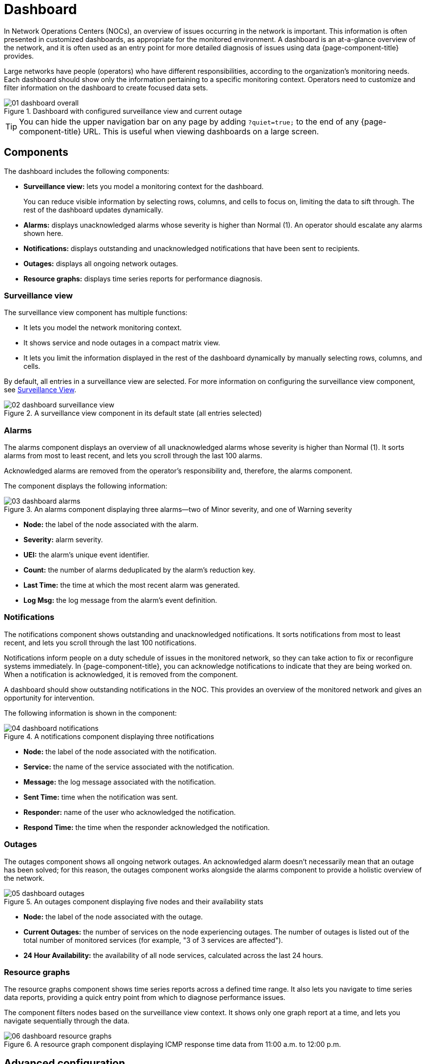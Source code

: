 
= Dashboard

In Network Operations Centers (NOCs), an overview of issues occurring in the network is important.
This information is often presented in customized dashboards, as appropriate for the monitored environment.
A dashboard is an at-a-glance overview of the network, and it is often used as an entry point for more detailed diagnosis of issues using data {page-component-title} provides.

Large networks have people (operators) who have different responsibilities, according to the organization's monitoring needs.
Each dashboard should show only the information pertaining to a specific monitoring context.
Operators need to customize and filter information on the dashboard to create focused data sets.

.Dashboard with configured surveillance view and current outage
image::dashboard/01_dashboard-overall.png[]

TIP: You can hide the upper navigation bar on any page by adding `?quiet=true;` to the end of any {page-component-title} URL.
This is useful when viewing dashboards on a large screen.

[[ga-dashboard-components]]
== Components

The dashboard includes the following components:

* *Surveillance view:* lets you model a monitoring context for the dashboard.
+
You can reduce visible information by selecting rows, columns, and cells to focus on, limiting the data to sift through.
The rest of the dashboard updates dynamically.

* *Alarms:* displays unacknowledged alarms whose severity is higher than Normal (1).
An operator should escalate any alarms shown here.
* *Notifications:* displays outstanding and unacknowledged notifications that have been sent to recipients.
* *Outages:* displays all ongoing network outages.
* *Resource graphs:* displays time series reports for performance diagnosis.

[[ga-dashboard-surveillance-view]]
=== Surveillance view

The surveillance view component has multiple functions:

* It lets you model the network monitoring context.
* It shows service and node outages in a compact matrix view.
* It lets you limit the information displayed in the rest of the dashboard dynamically by manually selecting rows, columns, and cells.

By default, all entries in a surveillance view are selected.
For more information on configuring the surveillance view component, see <<deep-dive/admin/webui/surveillance-view.adoc#ga-surveillance-view, Surveillance View>>.

.A surveillance view component in its default state (all entries selected)
image::dashboard/02_dashboard-surveillance-view.png[]

[[ga-dashboard-alarms]]
=== Alarms

The alarms component displays an overview of all unacknowledged alarms whose severity is higher than Normal (1).
It sorts alarms from most to least recent, and lets you scroll through the last 100 alarms.

Acknowledged alarms are removed from the operator's responsibility and, therefore, the alarms component.

The component displays the following information:

.An alarms component displaying three alarms--two of Minor severity, and one of Warning severity
image::dashboard/03_dashboard-alarms.png[]

* *Node:* the label of the node associated with the alarm.
* *Severity:* alarm severity.
* *UEI:* the alarm's unique event identifier.
* *Count:* the number of alarms deduplicated by the alarm's reduction key.
* *Last Time:* the time at which the most recent alarm was generated.
* *Log Msg:* the log message from the alarm's event definition.

[[ga-dashboard-notifications]]
=== Notifications

The notifications component shows outstanding and unacknowledged notifications.
It sorts notifications from most to least recent, and lets you scroll through the last 100 notifications.

Notifications inform people on a duty schedule of issues in the monitored network, so they can take action to fix or reconfigure systems immediately.
In {page-component-title}, you can acknowledge notifications to indicate that they are being worked on.
When a notification is acknowledged, it is removed from the component.

A dashboard should show outstanding notifications in the NOC.
This provides an overview of the monitored network and gives an opportunity for intervention.

The following information is shown in the component:

.A notifications component displaying three notifications
image::dashboard/04_dashboard-notifications.png[]

* *Node:* the label of the node associated with the notification.
* *Service:* the name of the service associated with the notification.
* *Message:* the log message associated with the notification.
* *Sent Time:* time when the notification was sent.
* *Responder:* name of the user who acknowledged the notification.
* *Respond Time:* the time when the responder acknowledged the notification.

[[ga-dashboard-node-status]]
=== Outages

The outages component shows all ongoing network outages.
An acknowledged alarm doesn't necessarily mean that an outage has been solved; for this reason, the outages component works alongside the alarms component to provide a holistic overview of the network.

.An outages component displaying five nodes and their availability stats
image::dashboard/05_dashboard-outages.png[]

* *Node:* the label of the node associated with the outage.
* *Current Outages:* the number of services on the node experiencing outages.
The number of outages is listed out of the total number of monitored services (for example, "3 of 3 services are affected").
* *24 Hour Availability:* the availability of all node services, calculated across the last 24 hours.

[[ga-dashboard-resource-graph-viewer]]
=== Resource graphs

The resource graphs component shows time series reports across a defined time range.
It also lets you navigate to time series data reports, providing a quick entry point from which to diagnose performance issues.

The component filters nodes based on the surveillance view context.
It shows only one graph report at a time, and lets you navigate sequentially through the data.

.A resource graph component displaying ICMP response time data from 11:00 a.m. to 12:00 p.m.
image::dashboard/06_dashboard-resource-graphs.png[]

[[ga-dashboard-advanced-configuration]]
== Advanced configuration

The surveillance view component lets you model views for different monitoring contexts.
Use it to create a special view as an example for network or server operators.
The dashboard displays only one configured <<deep-dive/admin/webui/surveillance-view.adoc#ga-surveillance-view, surveillance view>>.
You can, however, let certain users define their surveillance view to fit their requirements by mapping their account to a configured surveillance view component.

Any nodes selected in the surveillance view are also aware of the https://opennms.discourse.group/t/user-restriction-filters-webacls/1021[User Restriction Filter].
If you have a group of users who should see only a subset of nodes, the surveillance view will filter the data appropriately.

The dashboard is designed to focus, and therefore also restrict, a user's view of monitored devices.
To do this, {page-component-title} includes a dashboard user role that restricts the user to viewing only the dashboard.

[[ga-dashboard-dashboard-role]]
=== The Dashboard role

The following example shows how you can use the Dashboard role (`ROLE_PROVISION`).
This procedure shows how to assign the Dashboard role to the `drv4doe` user:

. xref:operation:quick-start/users.adoc#create-user[Create a new user] named `drv4doe`.
The user represents a router and switch jockey.
. Add the `ROLE_PROVISION` role to the account through the web UI or by manually editing `$\{OPENNMS_HOME}/etc/users.xml`:
** *Web UI*
... Click the *Gear* symbol at the top-right of the screen.
... Under OpenNMS System, click *Configure Users, Groups and On-Call Roles*.
... On the Users and Groups screen, click *Configure Users*.
... Click *Modify* beside the `drv4doe` account.
... In the Security Roles section, select `ROLE_PROVISION` in the *Available Roles* list and click *Add >>* to add it to the account.
... Click *Finish* at the bottom of the screen to update the account.
** *Manually via code*
... Add the following code to `$\{OPENNMS_HOME}/etc/users.xml`:
+
[source, xml]
----
<user>
    <user-id>drv4doe</user-id>
    <full-name>dashboard User</full-name>
    <password salt="true">6FOip6hgZsUwDhdzdPUVV5UhkSxdbZTlq8M5LXWG5586eDPa7BFizirjXEfV/srK</password>
    <role>ROLE_DASHBOARD</role>
</user>
----

. Define the surveillance view for `drv4doe` in `$\{OPENNMS_HOME}/etc/surveillance-view.xml`:
+
[source, xml]
----
<?xml version="1.0" encoding="UTF-8"?>
<surveillance-view-configuration
  xmlns:this="http://www.opennms.org/xsd/config/surveillance-views"
  xmlns:xsi="http://www.w3.org/2001/XMLSchema-instance"
  xsi:schemaLocation="http://www.opennms.org/xsd/config/surveillance-views http://www.opennms.org/xsd/config/surveillance-views.xsd"
  default-view="default" >
  <views >
    <view name="drv4doe" refresh-seconds="300" >
      <rows>
        <row-def label="Servers" >
          <category name="Servers"/>
        </row-def>
      </rows>
      <columns>
        <column-def label="PROD" >
          <category name="Production" />
        </column-def>
        <column-def label="TEST" >
          <category name="Test" />
        </column-def>
      </columns>
    </view>
    <!-- default view here -->
    <view name="default" refresh-seconds="300" >
      <rows>
        <row-def label="Routers" >
          <category name="Routers"/>
        </row-def>
        <row-def label="Switches" >
          <category name="Switches" />
        </row-def>
        <row-def label="Servers" >
          <category name="Servers" />
        </row-def>
      </rows>
      <columns>
        <column-def label="PROD" >
          <category name="Production" />
        </column-def>
        <column-def label="TEST" >
          <category name="Test" />
        </column-def>
        <column-def label="DEV" >
          <category name="Development" />
        </column-def>
      </columns>
    </view>
  </views>
</surveillance-view-configuration>
----

When a user logs in using the `drv4doe` account, they are taken directly to the dashboard page and presented with a custom dashboard based on the `drv4doe` surveillance view definition.
All other users will see the default dashboard.

NOTE: After logging in, the person using the `drv4doe` account is taken directly to the dashboard page.
They are not allowed to navigate to other {page-component-title} URLs.
If they try to do so, they receive an access denied error.

=== Anonymous dashboards

You can modify the security framework configuration files to allow access to one or more dashboards without requiring a user to log in:

. Create users and configure surveillance views as shown in <<#ga-dashboard-dashboard-role, The Dashboard role>>.
For this example, we will create two dashboards and two users: `dashboard1` and `dashboard2`.
. Edit `$\{OPENNMS_HOME}/jetty-webapps/opennms/WEB-INF/web.xml` to create aliases for the dashboards.
Add the following code just before the first `<servlet-mapping>` tag:
+
[source, xml]
----
    <servlet>
        <servlet-name>dashboard1</servlet-name>
        <jsp-file>/dashboard.jsp</jsp-file>
    </servlet>

    <servlet>
        <servlet-name>dashboard2</servlet-name>
        <jsp-file>/dashboard.jsp</jsp-file>
    </servlet>
----
+
Add the following code just before the first `<error-page>` tag:
+
[source, xml]
----
    <servlet-mapping>
        <servlet-name>dashboard1</servlet-name>
        <url-pattern>/dashboard1</url-pattern>
    </servlet-mapping>

    <servlet-mapping>
        <servlet-name>dashboard2</servlet-name>
        <url-pattern>/dashboard2</url-pattern>
    </servlet-mapping>
----
+
Add the following code after the final `<filter-mapping>` tag:
+
[source, xml]
----
  <filter-mapping>
    <filter-name>AddRefreshHeader-120</filter-name>
    <url-pattern>/dashboard.jsp</url-pattern>
  </filter-mapping>
  <filter-mapping>
    <filter-name>AddRefreshHeader-120</filter-name>
    <url-pattern>/dashboard1</url-pattern>
  </filter-mapping>
  <filter-mapping>
    <filter-name>AddRefreshHeader-120</filter-name>
    <url-pattern>/dashboard2</url-pattern>
  </filter-mapping>
----

. Edit `$\{OPENNMS_HOME}/jetty-webapps/opennms/WEB-INF/applicationContext-acegi-security.xml` to enable anonymous authentication for the `/dashboard1` and `/dashboard2` aliases:
+
Add the following code in the `<bean id="filterChainProxy" ...>` block, after the entry for `/rss.jsp*`:
+
[source, xml]
----
  <bean id="filterChainProxy" class="org.acegisecurity.util.FilterChainProxy">
    <property name="filterInvocationDefinitionSource">
      <value>
        CONVERT_URL_TO_LOWERCASE_BEFORE_COMPARISON
        PATTERN_TYPE_APACHE_ANT
        /rss.jsp*=httpSessionContextIntegrationFilter,logoutFilter,authenticationProcessingFilter,basicProcessingFilter,securityContextHolderAwareRequestFilter,anonymousProcessingFilter,basicExceptionTranslationFilter,filterInvocationInterceptor
        /dashboard1*=httpSessionContextIntegrationFilter,logoutFilter,securityContextHolderAwareRequestFilter,dash1AnonymousProcessingFilter,filterInvocationInterceptor
        /dashboard2*=httpSessionContextIntegrationFilter,logoutFilter,securityContextHolderAwareRequestFilter,dash2AnonymousProcessingFilter,filterInvocationInterceptor
        /**=httpSessionContextIntegrationFilter,logoutFilter,authenticationProcessingFilter,basicProcessingFilter,securityContextHolderAwareRequestFilter,anonymousProcessingFilter,exceptionTranslationFilter,filterInvocationInterceptor

...
----
+
Add the following code in the `<bean id="filterInvocationInterceptor" ...>` block, after the entry for `/dashboard.jsp`:
+
[source, xml]
----
  <bean id="filterInvocationInterceptor" class="org.acegisecurity.intercept.web.FilterSecurityInterceptor">

...

        /frontpage.htm=ROLE_USER,ROLE_DASHBOARD
        /dashboard.jsp=ROLE_USER,ROLE_DASHBOARD
        /dashboard1=ROLE_USER,ROLE_DASHBOARD
        /dashboard2=ROLE_USER,ROLE_DASHBOARD
        /gwt.js=ROLE_USER,ROLE_DASHBOARD

...
----
+
Add a new `AnonymousProcessingFilter` instance for each alias near the bottom of the file:
+
[source, xml]
----
  <!-- Set the anonymous username to dashboard1 so the dashboard page can match it to a surveillance view of the same name. -->
  <bean id="dash1AnonymousProcessingFilter" class="org.acegisecurity.providers.anonymous.AnonymousProcessingFilter">
    <property name="key"><value>foobar</value></property>
    <property name="userAttribute"><value>dashboard1,ROLE_DASHBOARD</value></property>
  </bean>

  <bean id="dash2AnonymousProcessingFilter" class="org.acegisecurity.providers.anonymous.AnonymousProcessingFilter">
    <property name="key"><value>foobar</value></property>
    <property name="userAttribute"><value>dashboard2,ROLE_DASHBOARD</value></property>
  </bean>
----

. Restart {page-component-title}.
. Navigate to `\http://hostname/opennms/dashboard1` to test your settings.
You should be able to see a dashboard without logging in.

NOTE: There is no way to view another dashboard without closing the browser, or deleting the `JSESSIONID` cookie.

TIP: If you accidentally click a link that requires full user privileges, you will see a login form.
Once you are directed to the login form, you cannot return to the anonymous dashboard without restarting the browser.
If this bothers you, you can set the `ROLE_USER` role alongside the `ROLE_DASHBOARD` role in the `userAttribute` property definition.
Note, however, that setting this role provides full user access to anonymous browsers.
